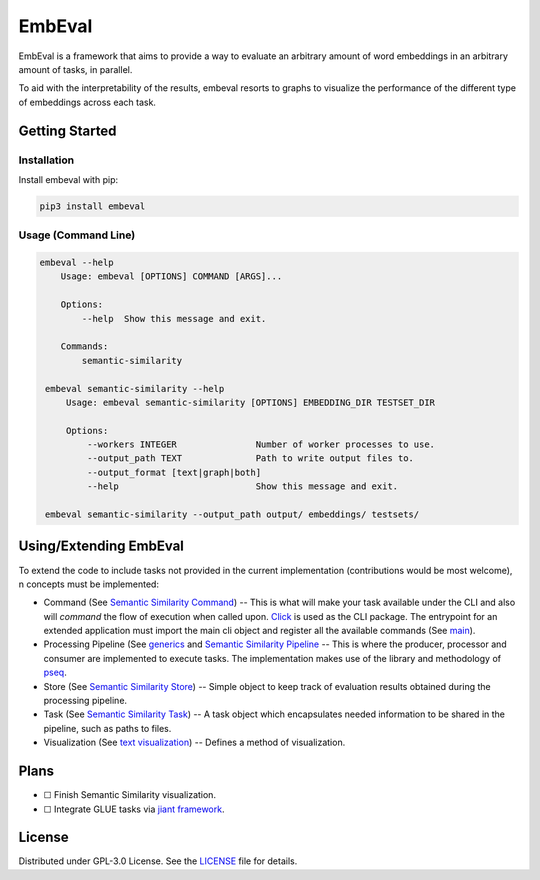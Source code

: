 EmbEval
=======

EmbEval is a framework that aims to provide a way to evaluate
an arbitrary amount of word embeddings in an arbitrary amount
of tasks, in parallel.

To aid with the interpretability of the results, embeval
resorts to graphs to visualize the performance of the different
type of embeddings across each task.

Getting Started
---------------

Installation
^^^^^^^^^^^^

Install embeval with pip:

.. code:: bash

    pip3 install embeval

Usage (Command Line)
^^^^^^^^^^^^^^^^^^^^

.. code:: bash

   embeval --help
       Usage: embeval [OPTIONS] COMMAND [ARGS]...

       Options:
           --help  Show this message and exit.

       Commands:
           semantic-similarity

    embeval semantic-similarity --help
        Usage: embeval semantic-similarity [OPTIONS] EMBEDDING_DIR TESTSET_DIR

        Options:
            --workers INTEGER               Number of worker processes to use.
            --output_path TEXT              Path to write output files to.
            --output_format [text|graph|both]
            --help                          Show this message and exit.

    embeval semantic-similarity --output_path output/ embeddings/ testsets/

Using/Extending EmbEval
-----------------------

To extend the code to include tasks not provided in the current implementation (contributions would be most welcome), n concepts must be implemented:

- Command (See `Semantic Similarity Command`_) -- This is what will make your task available under the CLI and also will *command* the flow of execution when called upon. `Click`_ is used as the CLI package. The entrypoint for an extended application must import the main cli object and register all the available commands (See `main`_).

- Processing Pipeline (See `generics`_ and `Semantic Similarity Pipeline`_ -- This is where the producer, processor and consumer are implemented to execute tasks. The implementation makes use of the library and methodology of `pseq`_.

- Store (See `Semantic Similarity Store`_) -- Simple object to keep track of evaluation results obtained during the processing pipeline.

- Task (See `Semantic Similarity Task`_) -- A task object which encapsulates needed information to be shared in the pipeline, such as paths to files.

- Visualization (See `text visualization`_) -- Defines a method of visualization.

Plans
-----

- ☐ Finish Semantic Similarity visualization.
- ☐ Integrate GLUE tasks via `jiant framework`_.

License
-------

Distributed under GPL-3.0 License. See the `LICENSE`_ file for details.

.. _LICENSE: https://github.com/RubenBranco/embeval/blob/master/LICENSE
.. _Semantic Similarity Command: https://github.com/RubenBranco/embeval/blob/master/src/embeval/core/commands/semantic_similarity.py
.. _Click: https://click.palletsprojects.com/en/7.x/
.. _generics: https://github.com/RubenBranco/embeval/blob/master/src/embeval/core/processing/generics.py
.. _Semantic Similarity Pipeline: https://github.com/RubenBranco/embeval/blob/master/src/embeval/core/processing/semantic_similarity.py
.. _pseq: https://github.com/luismsgomes/pseq
.. _Semantic Similarity Store: https://github.com/RubenBranco/embeval/blob/master/src/embeval/core/stores/semantic_similarity.py
.. _Semantic Similarity Task: https://github.com/RubenBranco/embeval/blob/master/src/embeval/core/tasks/semantic_similarity.py
.. _text visualization: https://github.com/RubenBranco/embeval/blob/master/src/embeval/core/visualization/text.py
.. _main: https://github.com/RubenBranco/embeval/blob/master/src/embeval/main.py
.. _jiant framework: https://github.com/nyu-mll/jiant
